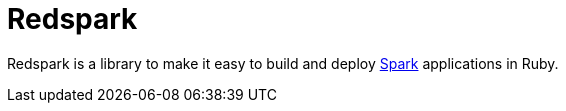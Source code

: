 = Redspark

Redspark is a library to make it easy to build and deploy
link:https://spark.apache.org[Spark]
applications in Ruby.
